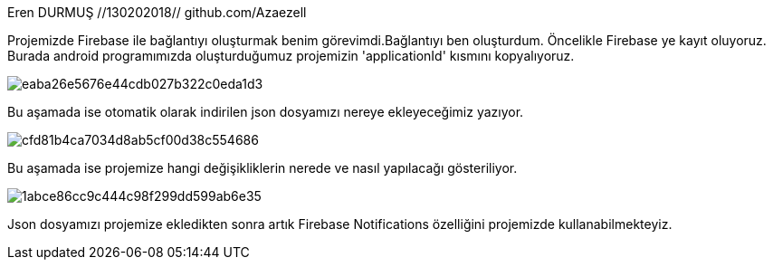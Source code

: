
[[X1]]

Eren DURMUŞ //130202018// github.com/Azaezell

Projemizde Firebase ile bağlantıyı oluşturmak benim görevimdi.Bağlantıyı ben oluşturdum.
Öncelikle Firebase ye kayıt oluyoruz.
Burada android programımızda oluşturduğumuz projemizin 'applicationId' kısmını kopyalıyoruz.

image::http://image.prntscr.com/image/eaba26e5676e44cdb027b322c0eda1d3.png[]

Bu aşamada ise otomatik olarak indirilen json dosyamızı nereye ekleyeceğimiz yazıyor.

image::http://image.prntscr.com/image/cfd81b4ca7034d8ab5cf00d38c554686.png[]

Bu aşamada ise projemize hangi değişikliklerin nerede ve nasıl yapılacağı gösteriliyor.

image::http://image.prntscr.com/image/1abce86cc9c444c98f299dd599ab6e35.png[]

Json dosyamızı projemize ekledikten sonra artık Firebase Notifications özelliğini projemizde kullanabilmekteyiz.

